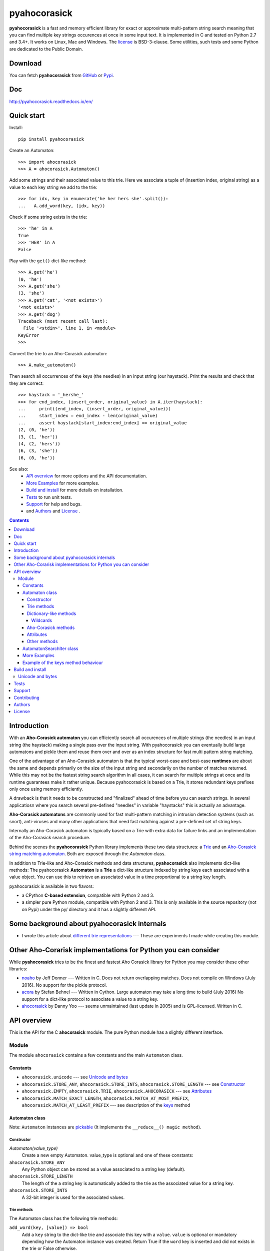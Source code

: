 ========================================================================
                          pyahocorasick
========================================================================

.. image:: https://travis-ci.org/WojciechMula/pyahocorasick.svg?branch=master
    :target: https://travis-ci.org/WojciechMula/pyahocorasick


**pyahocorasick** is a fast and memory efficient library for exact or
approximate multi-pattern string search meaning that you can find multiple key
strings occurences at once in some input text.  It is implemented in C and
tested on Python 2.7 and 3.4+. It works on Linux, Mac and Windows. The license_
is BSD-3-clause. Some utilities, such tests and some Python are dedicated to
the Public Domain.

Download
========

You can fetch **pyahocorasick** from GitHub__ or Pypi__.

__ https://github.com/WojciechMula/pyahocorasick
__ https://pypi.python.org/pypi/pyahocorasick/

Doc
===

http://pyahocorasick.readthedocs.io/en/

Quick start
===========
Install::

    pip install pyahocorasick

Create an Automaton::

    >>> import ahocorasick
    >>> A = ahocorasick.Automaton()

Add some strings and their associated value to this trie. Here we associate a
tuple of (insertion index, original string) as a value to each key string we add
to the trie::

    >>> for idx, key in enumerate('he her hers she'.split()):
    ...   A.add_word(key, (idx, key))

Check if some string exists in the trie::

    >>> 'he' in A
    True
    >>> 'HER' in A
    False

Play with the ``get()`` dict-like method::

    >>> A.get('he')
    (0, 'he')
    >>> A.get('she')
    (3, 'she')
    >>> A.get('cat', '<not exists>')
    '<not exists>'
    >>> A.get('dog')
    Traceback (most recent call last):
      File '<stdin>', line 1, in <module>
    KeyError
    >>>

Convert the trie to an Aho-Corasick automaton::

    >>> A.make_automaton()

Then search all occurrences of the keys (the needles) in an input string (our
haystack). Print the results and check that they are correct::

    >>> haystack = '_hershe_'
    >>> for end_index, (insert_order, original_value) in A.iter(haystack):
    ...     print((end_index, (insert_order, original_value)))
    ...     start_index = end_index - len(original_value)
    ...     assert haystack[start_index:end_index] == original_value
    (2, (0, 'he'))
    (3, (1, 'her'))
    (4, (2, 'hers'))
    (6, (3, 'she'))
    (6, (0, 'he'))


See also:
    - `API overview`_ for more options and the API documentation.
    - `More Examples`_ for more examples.
    - `Build and install`_ for more details on installation.
    - `Tests`_ to run unit tests.
    - `Support`_ for help and bugs.
    - and `Authors`_ and `License`_ .


.. contents::


Introduction
============

With an **Aho-Corasick automaton** you can efficiently search all occurences of
multiple strings (the needles) in an input string (the haystack) making a single
pass over the input string. With pyahocorasick you can eventually build large
automatons and pickle them and reuse them over and over as an index structure
for fast multi pattern string matching.

One of the advantage of an Aho-Corasick automaton is that the typical worst-case
and best-case **runtimes** are about the same and depends primarily on the size
of the input string and secondarily on the number of matches returned.  While
this may not be the fastest string search algorithm in all cases, it can search
for multiple strings at once and its runtime guarantees make it rather unique.
Because pyahocorasick is based on a Trie, it stores redundant keys prefixes only
once using memory efficiently.

A drawback is that it needs to be constructed and "finalized" ahead of time
before you can search strings. In several applicatiosn where you search several
pre-defined "needles" in variable "haystacks" this is actually an advantage.

**Aho-Corasick automatons** are commonly used for fast multi-pattern matching
in intrusion detection systems (such as snort), anti-viruses and many other
applications that need fast matching against a pre-defined set of string keys.

Internally an Aho-Corasick automaton is typically based on a Trie with extra
data for failure links and an implementation of the Aho-Corasick search
procedure.

Behind the scenes the **pyahocorasick** Python library implements these two data
structures:  a `Trie`__ and an `Aho-Corasick string matching automaton`__. Both
are exposed through the `Automaton` class.

In addition to Trie-like and Aho-Corasick methods and data structures,
**pyahocorasick** also implements dict-like methods: The pyahocorasick
**Automaton** is a **Trie** a dict-like structure indexed by string keys each
associated with a value object. You can use this to retrieve an associated value
in a time proportional to a string key length.

__ http://en.wikipedia.org/wiki/trie
__ http://en.wikipedia.org/wiki/Aho-Corasick%20algorithm


pyahocorasick is available in two flavors:

* a CPython **C-based extension**, compatible with Python 2 and 3.

* a simpler pure Python module, compatible with Python 2 and 3. This is only
  available in the source repository (not on Pypi) under the py/ directory and
  it has a slightly different API.


Some background about pyahocorasick internals
=============================================

* I wrote this article about `different trie representations`__ 
  --- These are experiments I made while creating this module.

__ http://0x80.pl/articles/trie-representation.html


Other Aho-Corarisk implementations for Python you can consider
==============================================================

While **pyahocorasick** tries to be the finest and fastest Aho Corasick library
for Python you may consider these other libraries:

* `noaho`__ by Jeff Donner --- Written in C. Does not return overlapping matches.
  Does not compile on Windows (July 2016). No support for the pickle protocol.

* `acora`__ by Stefan Behnel  --- Written in Cython. Large automaton may take a
  long time to build (July 2016) No support for a dict-like protocol to
  associate a value to a string key.

* `ahocorasick`__ by Danny Yoo --- seems unmaintained (last update in 2005) and
  is GPL-licensed. Written in C.

__ https://github.com/JDonner/NoAho
__ https://github.com/scoder/acora
__ https://hkn.eecs.berkeley.edu/~dyoo/python/ahocorasick/


API overview
============

This is the API for the C **ahocorasick** module. The pure Python module has a
slightly different interface.

Module
------

The module ``ahocorasick`` contains a few constants and the main ``Automaton`` class.


.. _Unicode and bytes:


Constants
~~~~~~~~~

* ``ahocorasick.unicode`` --- see `Unicode and bytes`_

* ``ahocorasick.STORE_ANY``, ``ahocorasick.STORE_INTS``,
  ``ahocorasick.STORE_LENGTH`` --- see Constructor_

* ``ahocorasick.EMPTY``, ``ahocorasick.TRIE``, ``ahocorasick.AHOCORASICK``
  --- see Attributes_

* ``ahocorasick.MATCH_EXACT_LENGTH``, ``ahocorasick.MATCH_AT_MOST_PREFIX``,
  ``ahocorasick.MATCH_AT_LEAST_PREFIX`` --- see description of the keys_ method


Automaton class
~~~~~~~~~~~~~~~

Note: ``Automaton`` instances are pickable__ (It implements the ``__reduce__() magic method``).

__ http://docs.python.org/py3k/library/pickle.html


Constructor
###########

`Automaton(value_type)`
    Create a new empty Automaton. value_type is optional and one of these constants:

``ahocorasick.STORE_ANY``
    Any Python object can be stored as a value associated to a string key (default).

``ahocorasick.STORE_LENGTH``
    The length of the a string key is automatically added to the trie as the
    associated value for a string key.

``ahocorasick.STORE_INTS``
    A 32-bit integer is used for the associated values.


Trie methods
############

The Automaton class has the following trie methods:

``add_word(key, [value]) => bool``
    Add a ``key`` string to the dict-like trie and associate this key with a
    ``value``.  ``value`` is optional or mandatory depending how the Automaton
    instance was created.
    Return True if the ``word`` key is inserted and did not exists in the trie
    or False otherwise.

    If the Automaton was created without argument (the default) as
    ``Automaton()`` or with ``Automaton(ahocorasik.STORE_ANY)`` then the
    ``value`` is required and can be any Python object.

    If the Automaton was created with ``Automaton(ahocorasik.STORE_LENGTH)``
    then associating a ``value`` is not allowed --- ``len(word)`` is saved
    automatically as a value instead.

    If the Automaton was created with ``Automaton(ahocorasik.STORE_INTS)`` then
    the ``value``is optional. If provided it must be an integer, otherwise it
    defaults to ``len(automaton)`` which is therefore the order index in which
    keys are added to the trie.

    **Calling ``add_word`` invalidates all iterators only if the new key did not
    exist in the trie so far (i.e. the method returned True).**

``clear() => None``
    Remove all keys from the trie.

    **This method invalidates all iterators.**

``exists(key) => bool`` or ``key in ...``
    Return True if the key is present in the trie. Same as using the 'in' keyword.

``match(key) => bool``
    Return True if there is a prefix (or key) equal to ``key`` present in the
    trie. For example if the key 'example' has been added to the trie, then
    calling ``match('e')``, ``match('ex')``, ..., ``match('exampl')``,
    or ``match('example')`` all return True. But ``exists()`` is True only when
    calling ``exists('example')``

``longest_prefix(string) => integer``
    Return the length of the longest prefix of string that exists in the trie.


Dictionary-like methods
#######################

A pyahocorasick trie behaves more or less like a Python dictionary and
implements a subset of dict-like methods.

``get(key[, default])``
    Return the value associated with the ``key`` string.
    Raise a ``KeyError`` exception if the key is not in the trie and no default is provided.
    Return the optional ``default`` value if provided and the key is not in the trie.

.. _keys:

``keys([prefix, [wildcard, [how]]]) => yield strings``
    Return an iterator on keys.

    If the optional ``prefix`` string is provided, then only keys starting with
    this prefix are yielded.

    If the optional ``wildcard`` is provided as a single character string, then
    the ``prefix`` is treated as a simple pattern using this ``wildcard`` as a wildcard.
    
    The optional ``how`` argument is used to control how strings are matched using
    one of these possible values:

    ``ahocorasick.MATCH_EXACT_LENGTH`` [default]
        Yield matches that have the same exact length as the prefix length.

    ``ahocorasick.MATCH_AT_LEAST_PREFIX``
        Yield matches that have a length greater or equal to the prefix length.

    ``ahocorasick.MATCH_AT_MOST_PREFIX``
        Yield matches that have a length lesser or equal to the prefix length.

    See `Example 2`_ and the section below.


``values([prefix, [wildcard, [how]]]) => yield object``
    Return an iterator on values associated with each keys.
    Keys are are matched optionally to the prefix using the same logic and
    arguments as in the ``keys`` method.

``items([prefix, [wildcard, [how]]]) => yield tuple (string, object)``
    Return an iterator on tuples of (key, value).
    Keys are are matched optionally to the prefix using the same logic and
    arguments as in the ``keys`` method.

``len()``
    Return the number of distinct keys added to the trie.


Wildcards
^^^^^^^^^

Methods ``keys``, ``values`` and ``items`` can be called with an optional **wildcard**.
A wildcard character is equivalent to a question mark used in glob patterns (?)
or a dot from regular expressions (.). You can use any character you like as a wildcard.

Note that it is not possible to escape a wildcard to match it exactly ---
You need instead to select another wildcard character, not present in the
provided prefix. For example::

    automaton.keys("hi?", "?")  # would match "him", "his"
    automaton.keys("XX?", "X")  # would match "me?", "he?" or "it?"


Aho-Corasick methods
####################

``make_automaton()``
    Finalize and create the Aho-Corasick automaton based on the keys already
    added to the trie. This does not require additional memory. After successful
    the ``Automaton.kind`` attribute is set to ``ahocorasick.AHOCORASICK``.

    **This method invalidates all iterators.**

``iter(string, [start, [end]])``
    Perform the Aho-Corasick search procedure using the provided input ``string``.
    Return an iterator of tuples (end_index, value) for keys found in string where:
     - ``end_index`` is the end index in the input string where a trie key string was found.
     - ``value`` is the value associated with the found key string.
    
    The start and end optional arguments can be used to limit the search to an input
    string slice as in string[start:end].

``find_all(string, callback, [start, [end]])``
    Perform the Aho-Corasick search procedure using the provided input ``string`` and
    iterate over the matching tuples (end_index, value) for keys found in ``string``.
    Invoke the ``callback`` callable with each matching tuple.
    The ``callback`` callable must accept two positional arguments:
     - ``end_index`` is the end index in the input string where a trie key string was found.
     - ``value`` is the value associated with the found key string.
    
    The ``start`` and ``end`` optional arguments can be used to limit the  search to
    a ``string`` slice as in ``string[start:end]``.
    
    Note that the ``find_all`` method is equivalent to::

        def find_all(self, string, callback):
            for end_index, value in self.iter(string):
                callback(end_index, value)


Attributes
##########

``kind`` [readonly]
    Return the state of the ``Automaton`` instance. This is read only and is 
    maintained internally.
    Note that some methods are not available when automaton kind is
    ``ahocorasick.EMPTY`` or ``ahocorasick.TRIE``. They will raise an exception
    if called when not available.
    Testing this property before calling these methods may be a better
    (faster or more elegant) than a try/except block but you can use both
    approaches.

    Possible ``kind`` values are:

    ``ahocorasick.EMPTY``
        The trie is empty.

    ``ahocorasick.TRIE``
        Some words have been added but the Automaton has not been constructed yet: 
        methods related to Aho-Corasick such as ``find_all`` or ``iter`` will
        not work.

    ``ahocorasick.AHOCORASICK``
        The Aho-Corasick automaton has been constructed; all methods are available.

``store`` [readonly]
    Return the type of values stored in the Automaton as specified when creating
    the object. By default ``ahocorasick.STORE_ANY``is used, thus any Python
    object is accepted as value. When ``ahocorasick.STORE_INTS`` or 
    ``ahocorasick.STORE_LENGTH`` is used then values are 32-bit integers
    and do not use additional memory. See the ``add_word`` documentation
    for details.


Other methods
#############

``dump() => (list of nodes, list of edges, list of fail links)``
    Returns a three-tuple of lists describing the Automaton as a graph of
    (nodes, edges, failure links):

    * nodes: each item is a pair (node id, end of word marker)
    * edges: each item is a triple (node id, label char, child node id)
    * failure links: each item is a pair (source node id, node if connected by fail node)

    For each of these the node id is a unique number and a label is a single byte.

    The source repository and source package also contains the  ``dump2dot.py``
    script that converts ``dump()`` results to a graphviz__ dot format.

    __ http://graphviz.org


``get_stats() => dict``
    Return a dictionary containing some Automaton statistics:

    * ``nodes_count``   --- total number of nodes
    * ``words_count``   --- same as ``len(automaton)``
    * ``longest_word``  --- length of the longest word
    * ``links_count``   --- number of edges
    * ``sizeof_node``   --- size of single node in bytes
    * ``total_size``    --- total size of trie in bytes (about
      ``nodes_count * size_of node + links_count * size of pointer``).
      The real size occupied by the data structure could be larger because
      of `internal memory fragmentation`__ that can occur in a memory manager.


__ http://en.wikipedia.org/Memory%20fragmentation


``__sizeof__() => int``
    Return the approximate size in bytes occupied by the Automaton instance in
    memory excluding the size of associated objects when the Automaton is
    created with ``Automaton()`` or ``Automaton(ahocorasick.STORE_ANY).
    Also available by calling sys.getsizeof(automaton instance).


.. _AutomatonSearchIter:

AutomatonSearchIter class
~~~~~~~~~~~~~~~~~~~~~~~~~

This class is not available directly but instances of ``AutomatonSearchIter`
are returned by the ``iter`` method of an ``Automaton``. This iterator has
the following methods:

``set(string, [reset]) => None``
    Set a new string to search. When the ``reset`` argument is ``False``
    (default), then the Aho-Corasick procedure is continued and the internal
    state of the Automaton and index are not reset. This allow to search for
    large strings in multiple chunks.
    For example::

        it = automaton.iter(b"")
        while True:
            buffer = receive(server_address, 4096)
            if not buffer:
                break

            it.set(buffer)
            for index, value in it:
                print(index, '=>', value)

    When ``reset`` is ``True`` then processing is restarted.
    For example this code::

        for string in set:
            for index, value in automaton.iter(string)
                print(index, '=>', value)

    does the same job as::

        it = automaton.iter(b"")
        for string in set:
            it.set(it, True)
            for index, value in it:
                print(index, '=>', value)


More Examples
~~~~~~~~~~~~~

::

    >>> import ahocorasick
    >>> A = ahocorasick.Automaton()

    # add some words to trie
    >>> for index, word in enumerate("he her hers she".split()):
    ...   A.add_word(word, (index, word))

    # test is word exists in set
    >>> "he" in A
    True
    >>> "HER" in A
    False
    >>> A.get("he")
    (0, 'he')
    >>> A.get("she")
    (3, 'she')
    >>> A.get("cat", "<not exists>")
    '<not exists>'
    >>> A.get("dog")
    Traceback (most recent call last):
      File "<stdin>", line 1, in <module>
    KeyError
    >>>

    # convert the trie in an Aho-Corasick automaton
    A.make_automaton()

    # then find all occurrences of keys in a string
    for item in A.iter("_hershe_"):
    ...  print(item)
    ...
    (2, (0, 'he'))
    (3, (1, 'her'))
    (4, (2, 'hers'))
    (6, (3, 'she'))
    (6, (0, 'he'))


.. _example 2:


Example of the keys_ method behaviour
~~~~~~~~~~~~~~~~~~~~~~~~~~~~~~~~~~~~~

::

    >>> import ahocorasick
    >>> A = ahocorasick.Automaton()

    # add some words to trie
    >>> for index, word in enumerate("cat catastropha rat rate bat".split()):
    ...   A.add_word(word, (index, word))

    # prefix
    >>> list(A.keys("cat"))
    ["cat", "catastropha"]

    # pattern
    >>> list(A.keys("?at", "?", ahocorasick.MATCH_EXACT_LENGTH))
    ["bat", "cat", "rat"]

    >>> list(A.keys("?at?", "?", ahocorasick.MATCH_AT_MOST_PREFIX))
    ["bat", "cat", "rat", "rate"]

    >>> list(A.keys("?at?", "?", ahocorasick.MATCH_AT_LEAST_PREFIX))
    ["rate"]


Build and install
=================

To install for common operating systems use pip. Pre-built wheels should be
available on Pypi::

    pip install pyahocorasick

To build from sources you need to have a C compiler installed and configured
which should be standard on Linux and easy to get on MacOSX.

On Windows and Python 2.7 you need the `Microsoft Visual C++ Compiler for Python 2.7`__ 
(or Visual Studio 2008). There have been reports that `pyahocorasick` does not
build with MinGW. It may build with cygwin. If you get this working with these
platforms, please report!

To build from sources, clone the git repository or download and extract the
source archive.

Install `setuptools` and then run (in a `virtualenv` of course!)::

    pip install .

If compilation succeeds, the module is ready to use. 

__ https://www.microsoft.com/en-us/download/details.aspx?id=44266


Unicode and bytes
-----------------

The type of strings accepted and returned by ``Automaton`` methods are either
**unicode** or **bytes**, depending on a compile time settings (preprocessor
definition of ``AHOCORASICK_UNICODE`` as set in `setup.py`).

The ``Automaton.unicode`` attributes can tell you how the library was built.
On Python 3, unicode is the default. On Python 2, bytes is the default.

.. warning::

    When the library is built with unicode support, an Automaton will store 2 or
    4 bytes per letter, depending on your Python installation.
    When built for bytes, only one byte per letter is needed.


Tests
=====

The source repository contains several tests. To run them use::

    make test


Support
=======

Support is available through the `GitHub issue tracker`__ to report bugs or ask
questions.

__ https://github.com/WojciechMula/pyahocorasick/issues


Contributing
============

You can submit contributions through `GitHub pull requests`__.

__ https://github.com/WojciechMula/pyahocorasick/pull

 

Authors
=======

The main author: Wojciech Muła, wojciech_mula@poczta.onet.pl

This library would not be possible without help of many people, who contributed
in various ways. They created `pull requests`__, reported bugs (as `GitHub
issues`__ or via direct messages), proposed fixes, or spent their valuable time
on testing. Thank you.

__ https://github.com/WojciechMula/pyahocorasick/pull
__ https://github.com/WojciechMula/pyahocorasick/issues


License
=======

Library is licensed under very liberal BSD-3-Clause__ license.
Some portions of the code are dedicated to the public domain such as the pure
Python automaton.

Full text of license is available in LICENSE file.

__ http://spdx.org/licenses/BSD-3-Clause.html
